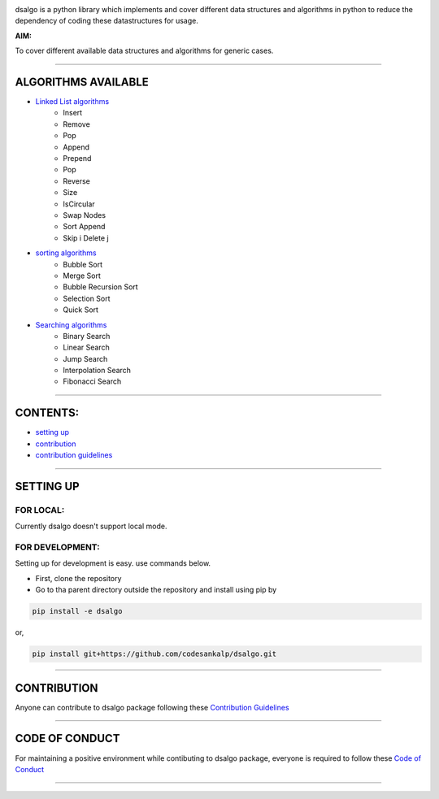 |licence| |forks| |PRs Welcome| |issues|   

.. |licence| image:: https://img.shields.io/github/license/codesankalp/dsalgo
    :alt: MIT licence
    :scale: 100%
    :target: https://github.com/codesankalp/dsalgo/blob/master/LICENSE

.. |forks| image:: https://img.shields.io/github/forks/codesankalp/dsalgo
    :alt: Forks
    :scale: 100%
    :target: https://github.com/codesankalp/dsalgo/network/members
    
.. |PRs Welcome| image:: https://img.shields.io/badge/PRs-welcome-brightgreen.svg
    :alt: Forks
    :scale: 100%
    :target: https://github.com/codesankalp/dsalgo/blob/master/.github/CONTRIBUTING.md


.. |issues| image:: https://img.shields.io/github/issues/codesankalp/dsalgo
    :alt: issues
    :scale: 100%
    :target: https://github.com/codesankalp/dsalgo/issues   
    
|img|  
    
.. |img| image:: dsalgo.png
    :alt: image not found
    :scale: 100%

dsalgo is a python library which implements and cover different data structures and algorithms in python to reduce the dependency of coding these datastructures for usage.

**AIM:** 

To cover different available data structures and algorithms for generic cases.

----------------------------------

**ALGORITHMS AVAILABLE**
========================

* `Linked List algorithms <https://github.com/codesankalp/dsalgo/blob/master/dsalgo/linked_list.py>`_
    * Insert
    * Remove
    * Pop
    * Append
    * Prepend
    * Pop
    * Reverse
    * Size
    * IsCircular
    * Swap Nodes
    * Sort Append
    * Skip i Delete j
  
* `sorting algorithms <https://github.com/codesankalp/dsalgo/blob/master/dsalgo/sort.py>`_
    * Bubble Sort
    * Merge Sort
    * Bubble Recursion Sort
    * Selection Sort
    * Quick Sort

* `Searching algorithms <https://github.com/codesankalp/dsalgo/blob/master/dsalgo/search.py>`_
    * Binary Search
    * Linear Search
    * Jump Search
    * Interpolation Search
    * Fibonacci Search

----------------------------------

**CONTENTS:**
=============

* `setting up`_
* `contribution`_
* `contribution guidelines`_

-----------------------------------

**SETTING UP**
=================

FOR LOCAL:
----------

Currently dsalgo doesn't support local mode.

FOR DEVELOPMENT:
----------------

Setting up for development is easy. use commands below.

- First, clone the repository
- Go to tha parent directory outside the repository and install using pip by
.. code-block::

      pip install -e dsalgo
or,

.. code-block::

    pip install git+https://github.com/codesankalp/dsalgo.git

-----------------------------

**CONTRIBUTION**
=====================
Anyone can contribute to dsalgo package following these `Contribution Guidelines <https://github.com/codesankalp/dsalgo/blob/master/.github/CONTRIBUTING.md>`_


---------------------------

**CODE OF CONDUCT**
====================  
For maintaining a positive environment while contibuting to dsalgo package, everyone is required to follow these `Code of Conduct <https://github.com/codesankalp/dsalgo/blob/master/.github/CONTRIBUTING.md>`_  

--------------------------

